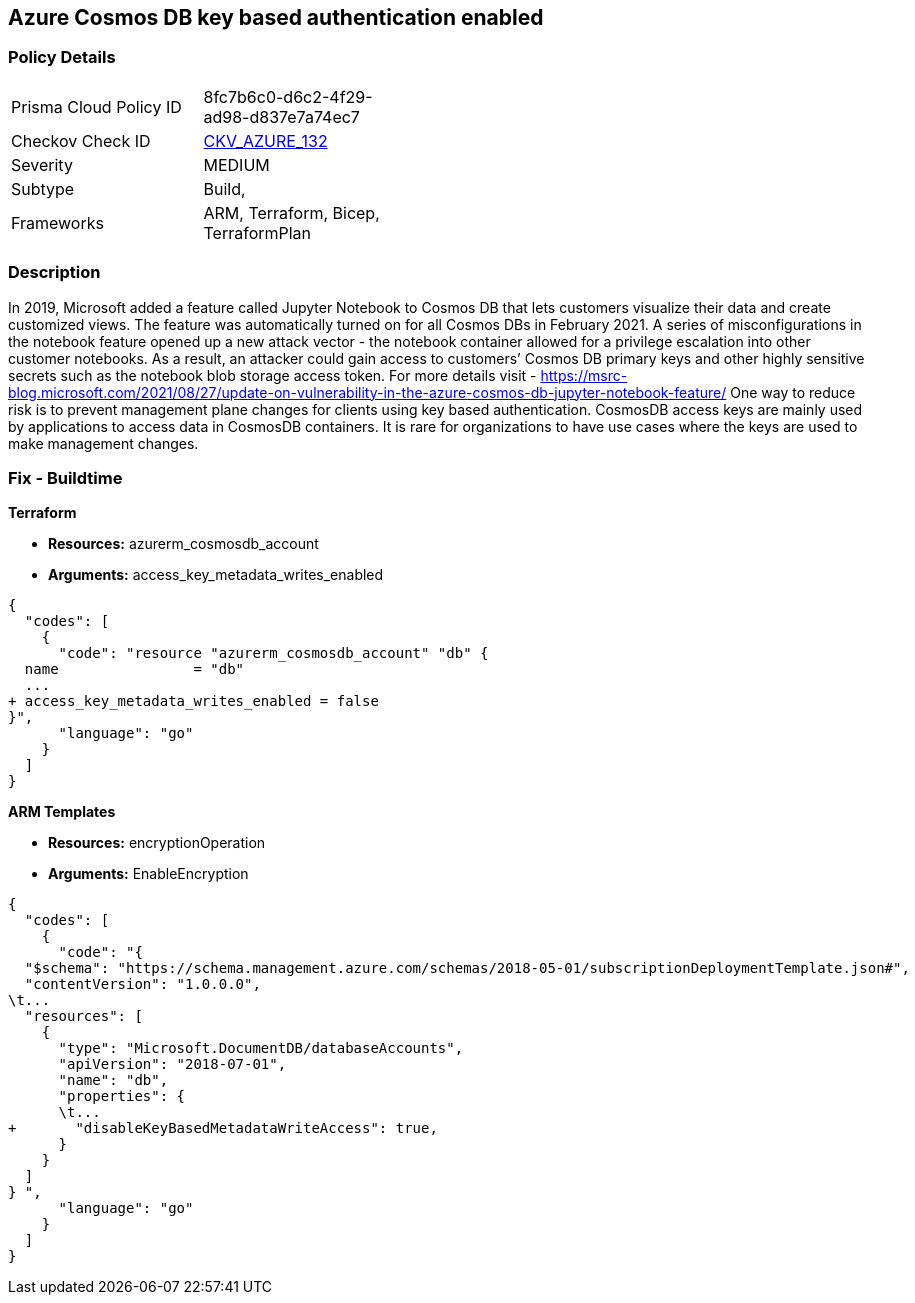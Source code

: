 == Azure Cosmos DB key based authentication enabled


=== Policy Details 

[width=45%]
[cols="1,1"]
|=== 
|Prisma Cloud Policy ID 
| 8fc7b6c0-d6c2-4f29-ad98-d837e7a74ec7

|Checkov Check ID 
| https://github.com/bridgecrewio/checkov/tree/master/checkov/terraform/checks/resource/azure/CosmosDBDisableAccessKeyWrite.py[CKV_AZURE_132]

|Severity
|MEDIUM

|Subtype
|Build, 
//, Run

|Frameworks
|ARM, Terraform, Bicep, TerraformPlan

|=== 
////
Bridgecrew
Prisma Cloud
*Azure Cosmos DB key based authentication is enabled* 



=== Policy Details 

[width=45%]
[cols="1,1"]
|=== 
|Prisma Cloud Policy ID 
| 8fc7b6c0-d6c2-4f29-ad98-d837e7a74ec7

|Checkov Check ID 
| https://github.com/bridgecrewio/checkov/tree/master/checkov/terraform/checks/resource/azure/CosmosDBDisableAccessKeyWrite.py[CKV_AZURE_132]

|Severity
|MEDIUM

|Subtype
|Build, Run

|Frameworks
|ARM,Terraform,Bicep,TerraformPlan

|=== 
////


=== Description 


In 2019, Microsoft added a feature called Jupyter Notebook to Cosmos DB that lets customers visualize their data and create customized views.
The feature was automatically turned on for all Cosmos DBs in February 2021.
A series of misconfigurations in the notebook feature opened up a new attack vector - the notebook container allowed for a privilege escalation into other customer notebooks.
As a result, an attacker could gain access to customers`' Cosmos DB primary keys and other highly sensitive secrets such as the notebook blob storage access token.
For more details visit - https://msrc-blog.microsoft.com/2021/08/27/update-on-vulnerability-in-the-azure-cosmos-db-jupyter-notebook-feature/
One way to reduce risk is to prevent management plane changes for clients using key based authentication.
CosmosDB access keys are mainly used by applications to access data in CosmosDB containers.
It is rare for organizations to have use cases where the keys are used to make management changes.

=== Fix - Buildtime


*Terraform* 


* *Resources:* azurerm_cosmosdb_account
* *Arguments:*  access_key_metadata_writes_enabled


[source,go]
----
{
  "codes": [
    {
      "code": "resource "azurerm_cosmosdb_account" "db" {
  name                = "db"
  ...
+ access_key_metadata_writes_enabled = false
}",
      "language": "go"
    }
  ]
}
----


*ARM Templates* 


* *Resources:* encryptionOperation
* *Arguments:* EnableEncryption


[source,go]
----
{
  "codes": [
    {
      "code": "{
  "$schema": "https://schema.management.azure.com/schemas/2018-05-01/subscriptionDeploymentTemplate.json#",
  "contentVersion": "1.0.0.0",
\t...
  "resources": [
    {
      "type": "Microsoft.DocumentDB/databaseAccounts",
      "apiVersion": "2018-07-01",
      "name": "db",
      "properties": {
      \t...
+       "disableKeyBasedMetadataWriteAccess": true,
      }
    }
  ]
} ",
      "language": "go"
    }
  ]
}
----
